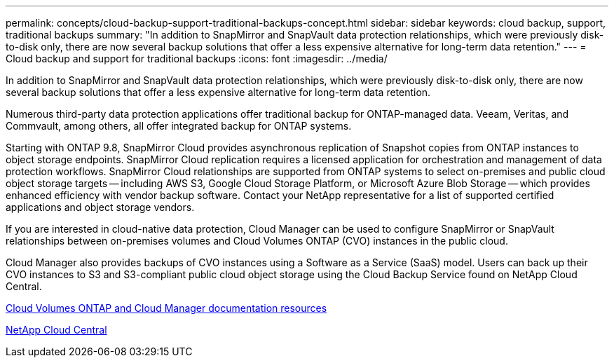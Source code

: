 ---
permalink: concepts/cloud-backup-support-traditional-backups-concept.html
sidebar: sidebar
keywords: cloud backup, support, traditional backups
summary: "In addition to SnapMirror and SnapVault data protection relationships, which were previously disk-to-disk only, there are now several backup solutions that offer a less expensive alternative for long-term data retention."
---
= Cloud backup and support for traditional backups
:icons: font
:imagesdir: ../media/

[.lead]
In addition to SnapMirror and SnapVault data protection relationships, which were previously disk-to-disk only, there are now several backup solutions that offer a less expensive alternative for long-term data retention.

Numerous third-party data protection applications offer traditional backup for ONTAP-managed data. Veeam, Veritas, and Commvault, among others, all offer integrated backup for ONTAP systems.

Starting with ONTAP 9.8, SnapMirror Cloud provides asynchronous replication of Snapshot copies from ONTAP instances to object storage endpoints. SnapMirror Cloud replication requires a licensed application for orchestration and management of data protection workflows. SnapMirror Cloud relationships are supported from ONTAP systems to select on-premises and public cloud object storage targets -- including AWS S3, Google Cloud Storage Platform, or Microsoft Azure Blob Storage -- which provides enhanced efficiency with vendor backup software. Contact your NetApp representative for a list of supported certified applications and object storage vendors.

If you are interested in cloud-native data protection, Cloud Manager can be used to configure SnapMirror or SnapVault relationships between on-premises volumes and Cloud Volumes ONTAP (CVO) instances in the public cloud.

Cloud Manager also provides backups of CVO instances using a Software as a Service (SaaS) model. Users can back up their CVO instances to S3 and S3-compliant public cloud object storage using the Cloud Backup Service found on NetApp Cloud Central.

https://www.netapp.com/cloud-services/cloud-manager/documentation/[Cloud Volumes ONTAP and Cloud Manager documentation resources]

https://cloud.netapp.com[NetApp Cloud Central]
